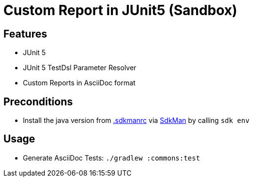 = Custom Report in JUnit5 (Sandbox)

== Features

* JUnit 5
* JUnit 5 TestDsl Parameter Resolver
* Custom Reports in AsciiDoc format

== Preconditions

* Install the java version from link:.sdkmanrc[] via link:https://sdkman.io/[SdkMan] by calling `sdk env`

== Usage

* Generate AsciiDoc Tests: `./gradlew :commons:test`

